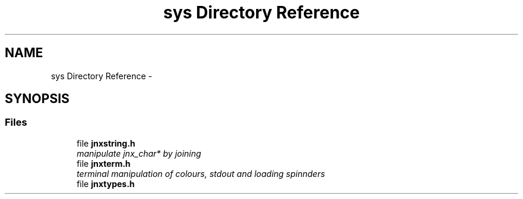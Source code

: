 .TH "sys Directory Reference" 3 "Sun Feb 1 2015" "jnxlibc" \" -*- nroff -*-
.ad l
.nh
.SH NAME
sys Directory Reference \- 
.SH SYNOPSIS
.br
.PP
.SS "Files"

.in +1c
.ti -1c
.RI "file \fBjnxstring\&.h\fP"
.br
.RI "\fImanipulate jnx_char* by joining \fP"
.ti -1c
.RI "file \fBjnxterm\&.h\fP"
.br
.RI "\fIterminal manipulation of colours, stdout and loading spinnders \fP"
.ti -1c
.RI "file \fBjnxtypes\&.h\fP"
.br
.in -1c
